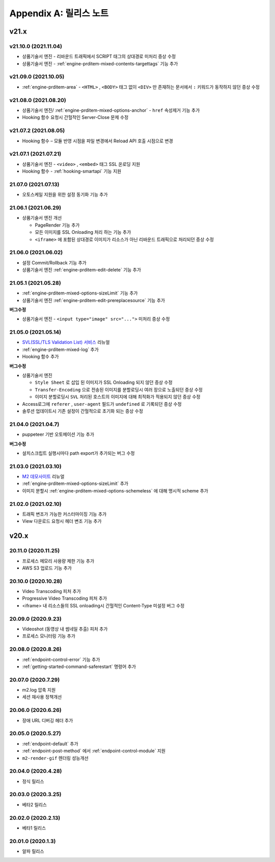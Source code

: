 .. _release:

Appendix A: 릴리스 노트
***********************


v21.x
====================================

.. _release-21-10-0:

v21.10.0 (2021.11.04)
----------------------------

-   상품기술서 엔진 - 리바운드 트래픽에서 SCRIPT 태그의 상대경로 미처리 증상 수정
-   상품기술서 엔진 - :ref:`engine-prditem-mixed-contents-targettags` 기능 추가





.. _release-21-09-0:

v21.09.0 (2021.10.05)
----------------------------

-  :ref:`engine-prditem-area` - ``<HTML>`` , ``<BODY>`` 태그 없이 ``<DIV>`` 만 존재하는 문서에서 ``:`` 키워드가 동작하지 않던 증상 수정



.. _release-21-08-0:

v21.08.0 (2021.08.20)
----------------------------

-  상품기술서 엔진/ :ref:`engine-prditem-mixed-options-anchor` - ``href`` 속성제거 기능 추가
-  Hooking 함수 요청시 간헐적인 Server-Close 문제 수정



.. _release-21-07-2:

v21.07.2 (2021.08.05)
----------------------------

-  Hooking 함수 – 모듈 반영 시점을 파일 변경에서 Reload API 호출 시점으로 변경


.. _release-21-07-1:

v21.07.1 (2021.07.21)
----------------------------

-  상품기술서 엔진 - ``<video>`` , ``<embed>`` 태그 SSL 온로딩 지원
-  Hooking 함수 - :ref:`hooking-smartapi` 기능 지원


.. _release-21-07-0:

21.07.0 (2021.07.13)
----------------------------

-  오토스케일 지원을 위한 설정 동기화 기능 추가


.. _release-21-06-1:

21.06.1 (2021.06.29)
----------------------------

-  상품기술서 엔진 개선
   
   -  PageRender 기능 추가
   -  모든 이미지를 SSL Onloading 처리 하는 기능 추가
   -  ``<iframe>`` 에 포함된 상대경로 이미지가 리소스가 아닌 리바운드 트래픽으로 처리되던 증상 수정



.. _release-21-06-0:


21.06.0 (2021.06.02)
----------------------------

-  설정 Commit/Rollback 기능 추가
-  상품기술서 엔진 :ref:`engine-prditem-edit-delete` 기능 추가



.. _release-21-05-1:


21.05.1 (2021.05.28)
----------------------------

-  :ref:`engine-prditem-mixed-options-sizeLimit` 기능 추가
-  상품기술서 엔진 :ref:`engine-prditem-edit-prereplacesource` 기능 추가

**버그수정**

-  상품기술서 엔진 - ``<input type="image" src="...">`` 미처리 증상 수정


.. _release-21-05-0:


21.05.0 (2021.05.14)
----------------------------

-  `SVL(SSL/TLS Validation List) 서비스 <https://svl.m2live.co.kr/>`_ 리뉴얼
-  :ref:`engine-prditem-mixed-log` 추가
-  Hooking 함수 추가


**버그수정**

-  상품기술서 엔진
   
   -  ``Style Sheet`` 로 삽입 된 이미지가 SSL Onloading 되지 않던 증상 수정
   -  ``Transfer-Encoding`` 으로 전송된 이미지를 분할로딩시 여러 장으로 노출되던 증상 수정
   -  이미지 분할로딩시 ``SVL`` 처리된 호스트의 이미지에 대해 최적화가 적용되지 않던 증상 수정

-  Access로그에 ``referer`` , ``user-agent`` 필드가 ``undefined`` 로 기록되던 증상 수정
-  솔루션 업데이트시 기존 설정이 간헐적으로 초기화 되는 증상 수정


.. _release-21-04-0:

21.04.0 (2021.04.7)
----------------------------

-  puppeteer 기반 오토메이션 기능 추가

**버그수정**

-  설치스크립트 실행시마다 path export가 추가되는 버그 수정


.. _release-21-03-0:

21.03.0 (2021.03.10)
----------------------------

-  `M2 데모사이트 <https://demo.winesoft.co.kr>`_ 리뉴얼
-  :ref:`engine-prditem-mixed-options-sizeLimit` 추가
-  이미지 분할시 :ref:`engine-prditem-mixed-options-schemeless` 에 대해 명시적 scheme 추가



.. _release-21-02-0:

21.02.0 (2021.02.10)
----------------------------

-  트래픽 변조가 가능한 커스터마이징 기능 추가
-  View 다운로드 요청시 헤더 변조 기능 추가



v20.x
====================================

20.11.0 (2020.11.25)
----------------------------

- 프로세스 메모리 사용량 제한 기능 추가
- AWS S3 업로드 기능 추가


20.10.0 (2020.10.28)
----------------------------

- Video Transcoding 피처 추가
- Progressive Video Transcoding 피처 추가
- <iframe> 내 리소스들의 SSL onloading시 간헐적인 Content-Type 미설정 버그 수정


20.09.0 (2020.9.23)
----------------------------

- Videoshot (동영상 내 썸네일 추출) 피처 추가
- 프로세스 모니터링 기능 추가


20.08.0 (2020.8.26)
----------------------------

- :ref:`endpoint-control-error` 기능 추가
- :ref:`getting-started-command-saferestart` 명령어 추가


20.07.0 (2020.7.29)
----------------------------

- m2.log 압축 지원
- 세션 재사용 정책개선


20.06.0 (2020.6.26)
----------------------------

- 장애 URL 디버깅 헤더 추가


20.05.0 (2020.5.27)
----------------------------

- :ref:`endpoint-default` 추가
- :ref:`endpoint-post-method` 에서 :ref:`endpoint-control-module` 지원
- ``m2-render-gif`` 렌더링 성능개선



20.04.0 (2020.4.28)
----------------------------

- 정식 릴리스


20.03.0 (2020.3.25)
----------------------------

- 베타2 릴리스


20.02.0 (2020.2.13)
----------------------------

- 베타1 릴리스


20.01.0 (2020.1.3)
----------------------------

- 알파 릴리스